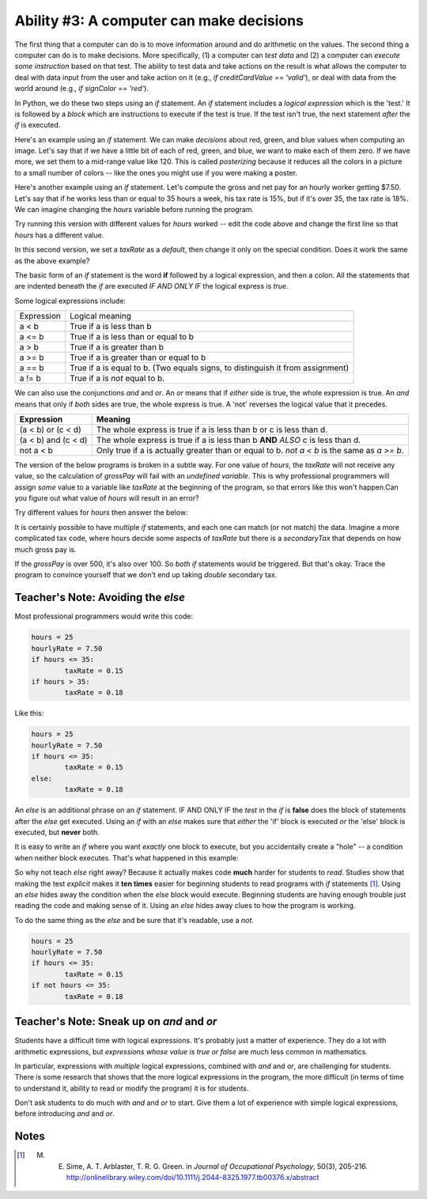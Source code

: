 ..  Copyright (C)  Mark Guzdial, Barbara Ericson, Briana Morrison
    Permission is granted to copy, distribute and/or modify this document
    under the terms of the GNU Free Documentation License, Version 1.3 or
    any later version published by the Free Software Foundation; with
    Invariant Sections being Forward, Prefaces, and Contributor List,
    no Front-Cover Texts, and no Back-Cover Texts.  A copy of the license
    is included in the section entitled "GNU Free Documentation License".

..  shortname:: Chapter 1: What a computer can do
..  description:: This is what a computer can do.

	
Ability #3: A computer can make decisions
===========================================

..	index::
	pair: if; statements
	single: logical expression
	single: posterizing

The first thing that a computer can do is to move information around and do arithmetic on the values.  The second thing a computer can do is to make decisions.  More specifically, (1) a computer can *test data* and (2) a computer can *execute some instruction* based on that test.  The ability to test data and take actions on the result is what allows the computer to deal with data input from the user and take action on it (e.g., `if creditCardValue == 'valid'`), or deal with data from the world around (e.g., `if signColor == 'red'`).

In Python, we do these two steps using an *if* statement.  An `if` statement includes a *logical expression* which is the 'test.'  It is followed by a *block* which are instructions to execute if the test is true.  If the test isn't true, the next statement *after* the `if` is executed.

Here's an example using an `if` statement.  We can make *decisions* about red, green, and blue values when computing an image.  Let's say that if we have a little bit of each of red, green, and blue, we want to make each of them zero.  If we have more, we set them to a mid-range value like 120.  This is called *posterizing* because it reduces all the colors in a picture to a small number of colors -- like the ones you might use if you were making a poster.

.. activecode:: csp_images_posterize

 # STEP 1: SET UP OUR IMAGE PROCESSING
 from processing import *
 pict = ''

 def setup():
    global pict
    size(360,480)
    # STEP 2: PICK OUR IMAGE
    pict = loadImage('../_images/vangogh.jpg')
    noLoop()

 def draw():
    image(pict,0,0)
    # STEP 3: SELECT OUR DATA
    for x in range(pict.width):
      for y in range(pict.height):
          # STEP 4: GET OUR DATA
          pixel = get(x,y)
          r = red(pixel)
          g = green(pixel)
          b = blue(pixel)
          # STEP 5: CREATE OUR COLOR
          if r < 120:
             r = 0
          if r >= 120:
             r = 120
          if g < 120:
             g = 0
          if g >= 120:
             g = 120
          if b < 120:
             b = 0
          if b >= 120:
             b = 120
          newcolor = color(r,b,g)
          # STEP 6: CHANGE OUR DATA
          set(x,y,newcolor)

 run()

.. mchoicemf:: csp_images_posterizeQ
   :answer_a: 8
   :answer_b: 3
   :answer_c: 120
   :answer_d: 256 * 256 * 256
   :correct: a
   :feedback_a: Right -- two possible values of each of red, green, and blue makes for 8 colors
   :feedback_b: No, two values of each of red, green, and blue is more than 3.
   :feedback_c: No, far fewer
   :feedback_d: No, that's the total number of colors possible.  But this function reduces that.
   
   How many colors will be in our image when we are done?


Here's another example using an `if` statement.  Let's compute the gross and net pay for an hourly worker getting $7.50.  Let's say that if he works less than or equal to 35 hours a week, his tax rate is 15%, but if it's over 35, the tax rate is 18%.  We can imagine changing the `hours` variable before running the program.

.. codelens:: firstif

  hours = 25
  hourlyRate = 7.50
  if hours <= 35:
    taxRate = 0.15
  if hours > 35:
    taxRate = 0.18
  grossPay = hours * hourlyRate
  tax = grossPay * taxRate
  netPay = grossPay - tax
  print(netPay)

Try running this version with different values for `hours` worked -- edit the code above and change the first line so that `hours` has a different value. 

In this second version, we set a `taxRate` as a *default*, then change it only on the special condition. Does it work the same as the above example?

.. activecode:: firstifActive

   hours = 25
   hourlyRate = 7.50
   taxRate = 0.18
   if hours <= 35:
     taxRate = 0.15
   grossPay = hours * hourlyRate
   tax = grossPay * taxRate
   netPay = grossPay - tax
   print(netPay)

.. mchoicemf:: firstIfEquivalent
  :answer_a: No, they're always the same.
  :answer_b: Yes, they're different if hours is exactly 35.
  :answer_c: Yes, they're different if the hourlyRate is over 100.
  :correct: a
  :feedback_a: The end result is the same.
  :feedback_b: No, because "<=" is true if the value is less than or equal to.
  :feedback_c: No, the hourlyRate doesn't matter at all here.

   Are there values for hours and hourlyRate that make the two programs above result in different netPay?

The basic form of an `if` statement is the word **if** followed by a logical expression, and then a colon.  All the statements that are indented beneath the `if` are executed *IF AND ONLY IF* the logical express is `true`.

Some logical expressions include:

+------------+---------------------------------------------------------+
| Expression | Logical meaning                                         |
+------------+---------------------------------------------------------+
| a < b      | True if a is less than b                                |
+------------+---------------------------------------------------------+
| a <= b     | True if a is less than or equal to b                    |
+------------+---------------------------------------------------------+
| a > b      | True if a is greater than b                             |
+------------+---------------------------------------------------------+
| a >= b     | True if a is greater than or equal to b                 |
+------------+---------------------------------------------------------+
| a == b     | True if a is equal to b.                                | 
|            | (Two equals signs, to distinguish it from assignment)   |
+------------+---------------------------------------------------------+
| a != b     | True if a is *not* equal to b.                          | 
+------------+---------------------------------------------------------+

.. 	index::
	single: and
	single: or
	pair: logical operators; and
	pair: logical operators; or
	
We can also use the conjunctions `and` and `or`.  An `or` means that if *either* side is true, the whole expression is true.  An `and` means that only if *both* sides are true, the whole express is true.  A 'not' reverses the logical value that it precedes.

====================        ================
Expression                  Meaning
====================        ================
(a < b) or (c < d)          The whole express is true if a is less than b or c is less than d. 
--------------------        ----------------
(a < b) and (c < d)         The whole express is true if a is less than b **AND** *ALSO* c is less than d.  
--------------------        ----------------
not a < b                   Only true if a is actually greater than or equal to b.  `not a < b` is the same as `a >= b`.
====================        ================

The version of the below programs is broken in a subtle way.  For one value of `hours`, the `taxRate` will not receive any value, so the calculation of `grossPay` will fail with an `undefined variable`.  This is why professional programmers will assign *some* value to a variable like `taxRate` at the beginning of the program, so that errors like this won't happen.Can you figure out what value of `hours` will result in an error?

.. activeCode:: firstifbroken

  hours = 25
  hourlyRate = 7.50
  if hours < 35:
    taxRate = 0.15
  if hours > 35:
    taxRate = 0.18
  grossPay = hours * hourlyRate
  tax = grossPay * taxRate
  netPay = grossPay - tax
  print(netPay)

Try different values for `hours` then answer the below:

.. fillintheblank:: brokenrange
  :correct: \\b35\\s*\\+
  :blankid: brokenrange1
 
  What value for hours will result in an error complaining that the taxRate is undefined?  :textfield:`brokenrange1::mini`

It is certainly possible to have multiple `if` statements, and each one can match (or not match) the data.  Imagine a more complicated tax code, where hours decide some aspects of `taxRate` but there is a `secondaryTax` that depends on how much gross pay is.

.. activeCode:: secondaryTax

  hours = 25
  hourlyRate = 7.50
  if hours <= 35:
    taxRate = 0.15
  if hours > 35:
    taxRate = 0.18
  grossPay = hours * hourlyRate
  tax = grossPay * taxRate
  secondaryTax = 0
  if grossPay > 100:
    secondaryTax = grossPay * 0.05
  if grossPay > 500:
    secondaryTax = grossPay * 0.075
  netPay = grossPay - tax - secondaryTax
  print(netPay)

.. mchoicemf:: secondaryTax
  :answer_a: $6 an hour, e.g., hourlyRate = 6
  :answer_b: $2.50 an hour, e.g., hourlyRate = 2.5
  :answer_c: $2.51 an hour, e.g., hourlyRate = 2.51
  :answer_d: $12.51 an hour, e.g., hourlyRate = 12.51
  :correct: c
  :feedback_a: No -- $6/hour would incur secondaryTax, but that's not the smallest amount to do so.
  :feedback_b: No, because that would be exactly $100 grossPay. The test is <
  :feedback_c: Right -- it's a little more than $100 gross pay, but we can't increment less than a penny an hour.
  :feedback_d: $12.51 would trigger both secondaryTax if statements.

   Assuming a 40 hour work week, what is the smallest `hourlyRate` that would incur a secondary tax?

If the `grossPay` is over 500, it's also over 100.  So *both* `if` statements would be triggered.  But that's okay.  Trace the program to convince yourself that we don't end up taking *double* secondary tax.

.. codeLens:: secondaryTax

  hours = 40
  hourlyRate = 27.50
  if hours <= 35:
    taxRate = 0.15
  if hours > 35:
    taxRate = 0.18
  grossPay = hours * hourlyRate
  tax = grossPay * taxRate
  secondaryTax = 0
  if grossPay > 100:
    secondaryTax = grossPay * 0.05
  if grossPay > 500:
    secondaryTax = grossPay * 0.075
  netPay = grossPay - tax - secondaryTax
  print(netPay)


Teacher's Note: Avoiding the `else`
_______________________________________________

..	index::
   	pair: if; else

Most professional programmers would write this code:

.. sourcecode:: python

	hours = 25
	hourlyRate = 7.50
	if hours <= 35:
  		taxRate = 0.15
	if hours > 35:
  		taxRate = 0.18

Like this:

.. sourcecode:: python

  	hours = 25
	hourlyRate = 7.50
	if hours <= 35:
		taxRate = 0.15
	else:
		taxRate = 0.18

An `else` is an additional phrase on an `if` statement.  IF AND ONLY IF the *test* in the `if` is **false** does the block of statements after the `else` get executed.  Using an `if` with an `else` makes sure that *either* the 'if' block is executed *or* the 'else' block is executed, but **never** both.  

It is easy to write an `if` where you want *exactly* one block to execute, but you accidentally create a "hole" -- a condition when neither block executes.  That's what happened in this example:

.. activeCode:: firstifbroken2

  hours = 35
  hourlyRate = 7.50
  if hours < 35:
    taxRate = 0.15
  if hours > 35:
    taxRate = 0.18
  grossPay = hours * hourlyRate
  tax = grossPay * taxRate
  netPay = grossPay - tax
  print(netPay)

So why not teach `else` right away?  Because it actually makes code **much** harder for students to *read*.  Studies show that making the test *explicit* makes it **ten times** easier for beginning students to read programs with `if` statements [#Sime]_.  Using an `else` hides away the condition when the `else` block would execute.  Beginning students are having enough trouble just reading the code and making sense of it.  Using an `else` hides away clues to how the program is working.

To do the same thing as the `else` and be sure that it's readable, use a `not`.

.. sourcecode:: python

  	hours = 25
	hourlyRate = 7.50
	if hours <= 35:
		taxRate = 0.15
	if not hours <= 35:
		taxRate = 0.18

Teacher's Note: Sneak up on `and` and `or`
_______________________________________________

Students have a difficult time with logical expressions.  It's probably just a matter of experience.  They do a lot with arithmetic expressions, but *expressions whose value is true or false* are much less common in mathematics.

In particular, expressions with *multiple* logical expressions, combined with `and` and `or`, are challenging for students.  There is some research that shows that the more logical expressions in the program, the more difficult (in terms of time to understand it, ability to read or modify the program) it is for students.

Don't ask students to do much with `and` and `or` to start.  Give them a lot of experience with simple logical expressions, before introducing `and` and `or`.

Notes
____________________________________________________

.. [#Sime]  M. E. Sime, A. T. Arblaster, T. R. G. Green. in *Journal of Occupational Psychology*, 50(3), 205-216. http://onlinelibrary.wiley.com/doi/10.1111/j.2044-8325.1977.tb00376.x/abstract 
